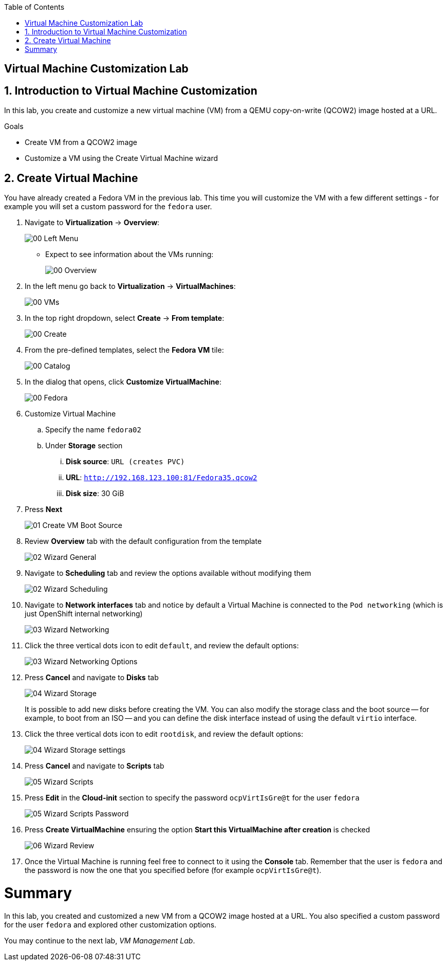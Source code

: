 :scrollbar:
:toc2:

== Virtual Machine Customization Lab

:numbered:

== Introduction to Virtual Machine Customization

In this lab, you create and customize a new virtual machine (VM) from a QEMU copy-on-write (QCOW2) image hosted at a URL.

.Goals
* Create VM from a QCOW2 image
* Customize a VM using the Create Virtual Machine wizard

== Create Virtual Machine

You have already created a Fedora VM in the previous lab. This time you will customize the VM with a few different settings - for example you will set a custom password for the `fedora` user.

. Navigate to *Virtualization* -> *Overview*:
+
image::images/Create_VM_URL/00_Left_Menu.png[]

* Expect to see information about the VMs running:
+
image::images/Create_VM_URL/00_Overview.png[]

. In the left menu go back to *Virtualization* -> *VirtualMachines*:
+
image::images/Create_VM_URL/00_VMs.png[]

. In the top right dropdown, select *Create* -> *From template*:
+
image::images/Create_VM_URL/00_Create.png[]

. From the pre-defined templates, select the *Fedora VM* tile:
+
image::images/Create_VM_URL/00_Catalog.png[]

. In the dialog that opens, click *Customize VirtualMachine*:
+
image::images/Create_VM_URL/00_Fedora.png[]

. Customize Virtual Machine
.. Specify the name `fedora02`
.. Under *Storage* section 
... *Disk source*: `URL (creates PVC)`
... *URL*: `http://192.168.123.100:81/Fedora35.qcow2`
... *Disk size*: 30 GiB
. Press *Next*
+
image::images/Create_VM_URL/01_Create_VM_Boot_Source.png[]

. Review *Overview* tab with the default configuration from the template
+
image::images/Create_VM_URL/02_Wizard_General.png[]

. Navigate to *Scheduling* tab and review the options available without modifying them
+
image::images/Create_VM_URL/02_Wizard_Scheduling.png[]

. Navigate to *Network interfaces* tab and notice by default a Virtual Machine is connected to the `Pod networking` (which is just OpenShift internal networking)
+
image::images/Create_VM_URL/03_Wizard_Networking.png[]

. Click the three vertical dots icon to edit `default`, and review the default options:
+
image::images/Create_VM_URL/03_Wizard_Networking_Options.png[]

. Press *Cancel* and navigate to *Disks* tab
+
image::images/Create_VM_URL/04_Wizard_Storage.png[]
+
It is possible to add new disks before creating the VM. You can also modify the storage class and the boot source -- for example, to boot from an ISO -- and you can define the disk interface instead of using the default `virtio` interface.

. Click the three vertical dots icon to edit `rootdisk`, and review the default options:
+
image::images/Create_VM_URL/04_Wizard_Storage_settings.png[]

. Press *Cancel* and navigate to *Scripts* tab
+
image::images/Create_VM_URL/05_Wizard_Scripts.png[]

. Press *Edit* in the *Cloud-init* section to specify the password `ocpVirtIsGre@t` for the user `fedora`
+
image::images/Create_VM_URL/05_Wizard_Scripts_Password.png[]

. Press *Create VirtualMachine* ensuring the option *Start this VirtualMachine after creation* is checked
+
image::images/Create_VM_URL/06_Wizard_Review.png[]

. Once the Virtual Machine is running feel free to connect to it using the *Console* tab. Remember that the user is `fedora` and the password is now the one that you specified before (for example `ocpVirtIsGre@t`).

////
== Virtual Machine Templates

Preconfigured Red Hat virtual machine templates are listed in the *Virtualization* -> *Templates* page. These templates are available for different versions of Red Hat Enterprise Linux, Fedora, Microsoft Windows 10, and Microsoft Windows Server. Each Red Hat virtual machine template is preconfigured with the operating system image, default settings for the operating system, flavor (CPU and memory), and workload type (server).

The *Templates* page displays four types of virtual machine templates:

* *Red Hat Supported* templates are fully supported by Red Hat.
* *User Supported* templates are *Red Hat Supported* templates that were cloned and created by users.
* *Red Hat Provided* templates have limited support from Red Hat.
* *User Provided* templates are *Red Hat Provided* templates that were cloned and created by users.

. Navigate to *Virtualization* -> *Templates* and select *All projects*
+
image::images/Create_VM_URL/09_Template_List.png[]

. Press *Create Template* and review auto filled YAML code
+
image::images/Create_VM_URL/10_Template_YAML.png[]
+
[NOTE]
This default template is using a container disk to run a VM. The data will be ephemeral.

. Scroll down and check the parameters for the template
+
image::images/Create_VM_URL/11_Template_YAML_parameters.png[]

. Press *Create* and review the template details
+
image::images/Create_VM_URL/12_Template_details.png[]

. Navigate to *Virtualization* -> *Catalog* and filter by keyword `example`. Select the project `vmexamples`
+
image::images/Create_VM_URL/13_Catalog.png[]

. Press *Customize VirtualMachine* and specify the name `fedora03` and the password `r3dh4t1!`. Press *Next*
+
image::images/Create_VM_URL/14_Catalog_Create_VM.png[]

. Press *Create VirtualMachine* in the next screen.
+
image::images/Create_VM_URL/15_Catalog_Create_VM_Review.png[]

. Navigate to *Console* and login with the password defined before.

. Navigate to tab *Configuration* and subtab *Disks*. Review the VM was created with a container disk as the template defined
+
image::images/Create_VM_URL/16_Ephemeral_Disk.png[]

. Using the *Actions* menu, delete the VM.
////

= Summary

In this lab, you created and customized a new VM from a QCOW2 image hosted at a URL. You also specified a custom password for the user `fedora` and explored other customization options.

You may continue to the next lab, _VM Management Lab_.
